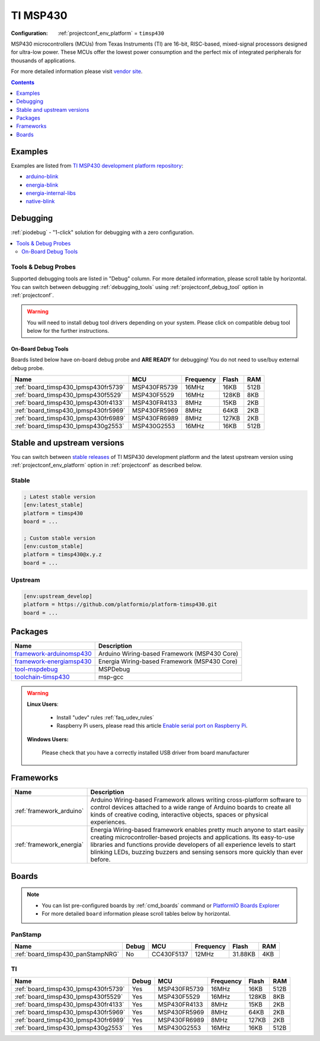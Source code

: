 ..  Copyright (c) 2014-present PlatformIO <contact@platformio.org>
    Licensed under the Apache License, Version 2.0 (the "License");
    you may not use this file except in compliance with the License.
    You may obtain a copy of the License at
       http://www.apache.org/licenses/LICENSE-2.0
    Unless required by applicable law or agreed to in writing, software
    distributed under the License is distributed on an "AS IS" BASIS,
    WITHOUT WARRANTIES OR CONDITIONS OF ANY KIND, either express or implied.
    See the License for the specific language governing permissions and
    limitations under the License.

.. _platform_timsp430:

TI MSP430
=========

:Configuration:
  :ref:`projectconf_env_platform` = ``timsp430``

MSP430 microcontrollers (MCUs) from Texas Instruments (TI) are 16-bit, RISC-based, mixed-signal processors designed for ultra-low power. These MCUs offer the lowest power consumption and the perfect mix of integrated peripherals for thousands of applications.

For more detailed information please visit `vendor site <http://www.ti.com/lsds/ti/microcontrollers_16-bit_32-bit/msp/overview.page?utm_source=platformio&utm_medium=docs>`_.

.. contents:: Contents
    :local:
    :depth: 1


Examples
--------

Examples are listed from `TI MSP430 development platform repository <https://github.com/platformio/platform-timsp430/tree/master/examples?utm_source=platformio&utm_medium=docs>`_:

* `arduino-blink <https://github.com/platformio/platform-timsp430/tree/master/examples/arduino-blink?utm_source=platformio&utm_medium=docs>`_
* `energia-blink <https://github.com/platformio/platform-timsp430/tree/master/examples/energia-blink?utm_source=platformio&utm_medium=docs>`_
* `energia-internal-libs <https://github.com/platformio/platform-timsp430/tree/master/examples/energia-internal-libs?utm_source=platformio&utm_medium=docs>`_
* `native-blink <https://github.com/platformio/platform-timsp430/tree/master/examples/native-blink?utm_source=platformio&utm_medium=docs>`_

Debugging
---------

:ref:`piodebug` - "1-click" solution for debugging with a zero configuration.

.. contents::
    :local:


Tools & Debug Probes
~~~~~~~~~~~~~~~~~~~~

Supported debugging tools are listed in "Debug" column. For more detailed
information, please scroll table by horizontal.
You can switch between debugging :ref:`debugging_tools` using
:ref:`projectconf_debug_tool` option in :ref:`projectconf`.

.. warning::
    You will need to install debug tool drivers depending on your system.
    Please click on compatible debug tool below for the further instructions.


On-Board Debug Tools
^^^^^^^^^^^^^^^^^^^^

Boards listed below have on-board debug probe and **ARE READY** for debugging!
You do not need to use/buy external debug probe.


.. list-table::
    :header-rows:  1

    * - Name
      - MCU
      - Frequency
      - Flash
      - RAM
    * - :ref:`board_timsp430_lpmsp430fr5739`
      - MSP430FR5739
      - 16MHz
      - 16KB
      - 512B
    * - :ref:`board_timsp430_lpmsp430f5529`
      - MSP430F5529
      - 16MHz
      - 128KB
      - 8KB
    * - :ref:`board_timsp430_lpmsp430fr4133`
      - MSP430FR4133
      - 8MHz
      - 15KB
      - 2KB
    * - :ref:`board_timsp430_lpmsp430fr5969`
      - MSP430FR5969
      - 8MHz
      - 64KB
      - 2KB
    * - :ref:`board_timsp430_lpmsp430fr6989`
      - MSP430FR6989
      - 8MHz
      - 127KB
      - 2KB
    * - :ref:`board_timsp430_lpmsp430g2553`
      - MSP430G2553
      - 16MHz
      - 16KB
      - 512B


Stable and upstream versions
----------------------------

You can switch between `stable releases <https://github.com/platformio/platform-timsp430/releases>`__
of TI MSP430 development platform and the latest upstream version using
:ref:`projectconf_env_platform` option in :ref:`projectconf` as described below.

Stable
~~~~~~

.. code-block:: ini

    ; Latest stable version
    [env:latest_stable]
    platform = timsp430
    board = ...

    ; Custom stable version
    [env:custom_stable]
    platform = timsp430@x.y.z
    board = ...

Upstream
~~~~~~~~

.. code-block:: ini

    [env:upstream_develop]
    platform = https://github.com/platformio/platform-timsp430.git
    board = ...


Packages
--------

.. list-table::
    :header-rows:  1

    * - Name
      - Description

    * - `framework-arduinomsp430 <http://arduino.cc/en/Reference/HomePage?utm_source=platformio&utm_medium=docs>`__
      - Arduino Wiring-based Framework (MSP430 Core)

    * - `framework-energiamsp430 <http://energia.nu/reference/?utm_source=platformio&utm_medium=docs>`__
      - Energia Wiring-based Framework (MSP430 Core)

    * - `tool-mspdebug <http://mspdebug.sourceforge.net/?utm_source=platformio&utm_medium=docs>`__
      - MSPDebug

    * - `toolchain-timsp430 <http://sourceforge.net/projects/mspgcc/?utm_source=platformio&utm_medium=docs>`__
      - msp-gcc

.. warning::
    **Linux Users**:

        * Install "udev" rules :ref:`faq_udev_rules`
        * Raspberry Pi users, please read this article
          `Enable serial port on Raspberry Pi <https://hallard.me/enable-serial-port-on-raspberry-pi/>`__.


    **Windows Users:**

        Please check that you have a correctly installed USB driver from board
        manufacturer


Frameworks
----------
.. list-table::
    :header-rows:  1

    * - Name
      - Description

    * - :ref:`framework_arduino`
      - Arduino Wiring-based Framework allows writing cross-platform software to control devices attached to a wide range of Arduino boards to create all kinds of creative coding, interactive objects, spaces or physical experiences.

    * - :ref:`framework_energia`
      - Energia Wiring-based framework enables pretty much anyone to start easily creating microcontroller-based projects and applications. Its easy-to-use libraries and functions provide developers of all experience levels to start blinking LEDs, buzzing buzzers and sensing sensors more quickly than ever before.

Boards
------

.. note::
    * You can list pre-configured boards by :ref:`cmd_boards` command or
      `PlatformIO Boards Explorer <https://platformio.org/boards>`_
    * For more detailed ``board`` information please scroll tables below by
      horizontal.

PanStamp
~~~~~~~~

.. list-table::
    :header-rows:  1

    * - Name
      - Debug
      - MCU
      - Frequency
      - Flash
      - RAM
    * - :ref:`board_timsp430_panStampNRG`
      - No
      - CC430F5137
      - 12MHz
      - 31.88KB
      - 4KB

TI
~~

.. list-table::
    :header-rows:  1

    * - Name
      - Debug
      - MCU
      - Frequency
      - Flash
      - RAM
    * - :ref:`board_timsp430_lpmsp430fr5739`
      - Yes
      - MSP430FR5739
      - 16MHz
      - 16KB
      - 512B
    * - :ref:`board_timsp430_lpmsp430f5529`
      - Yes
      - MSP430F5529
      - 16MHz
      - 128KB
      - 8KB
    * - :ref:`board_timsp430_lpmsp430fr4133`
      - Yes
      - MSP430FR4133
      - 8MHz
      - 15KB
      - 2KB
    * - :ref:`board_timsp430_lpmsp430fr5969`
      - Yes
      - MSP430FR5969
      - 8MHz
      - 64KB
      - 2KB
    * - :ref:`board_timsp430_lpmsp430fr6989`
      - Yes
      - MSP430FR6989
      - 8MHz
      - 127KB
      - 2KB
    * - :ref:`board_timsp430_lpmsp430g2553`
      - Yes
      - MSP430G2553
      - 16MHz
      - 16KB
      - 512B
